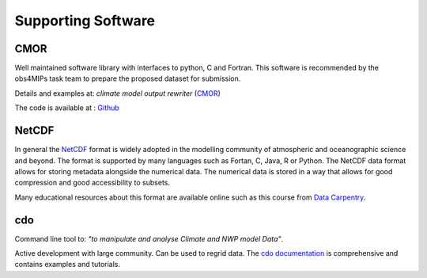 ===================
Supporting Software
===================

CMOR
----

Well maintained software library with interfaces to python, C and Fortran. This software is recommended by the obs4MIPs task team to prepare the proposed dataset for submission.

Details and examples at: *climate model output rewriter* (`CMOR <https://cmor.llnl.gov>`_) 

The code is available at : `Github <https://github.com/PCMDI/cmor>`_

NetCDF
------

In general the `NetCDF <https://www.unidata.ucar.edu/software/netcdf>`_ format is widely adopted in the modelling community of atmospheric and oceanographic science and beyond. The format is supported by many languages such as Fortan, C, Java, R or Python. The NetCDF data format allows for storing metadata alongside the numerical data. The numerical data is stored in a way that allows for good compression and good accessibility to subsets.  

Many educational resources about this format are available online such as this course from `Data Carpentry <https://carpentrieslab.github.io/python-aos-lesson/>`_.

cdo
---

Command line tool to: *"to manipulate and analyse Climate and NWP model Data"*. 

Active development with large community. Can be used to regrid data. The `cdo documentation <https://code.mpimet.mpg.de/projects/cdo>`_ is comprehensive and contains examples and tutorials.

